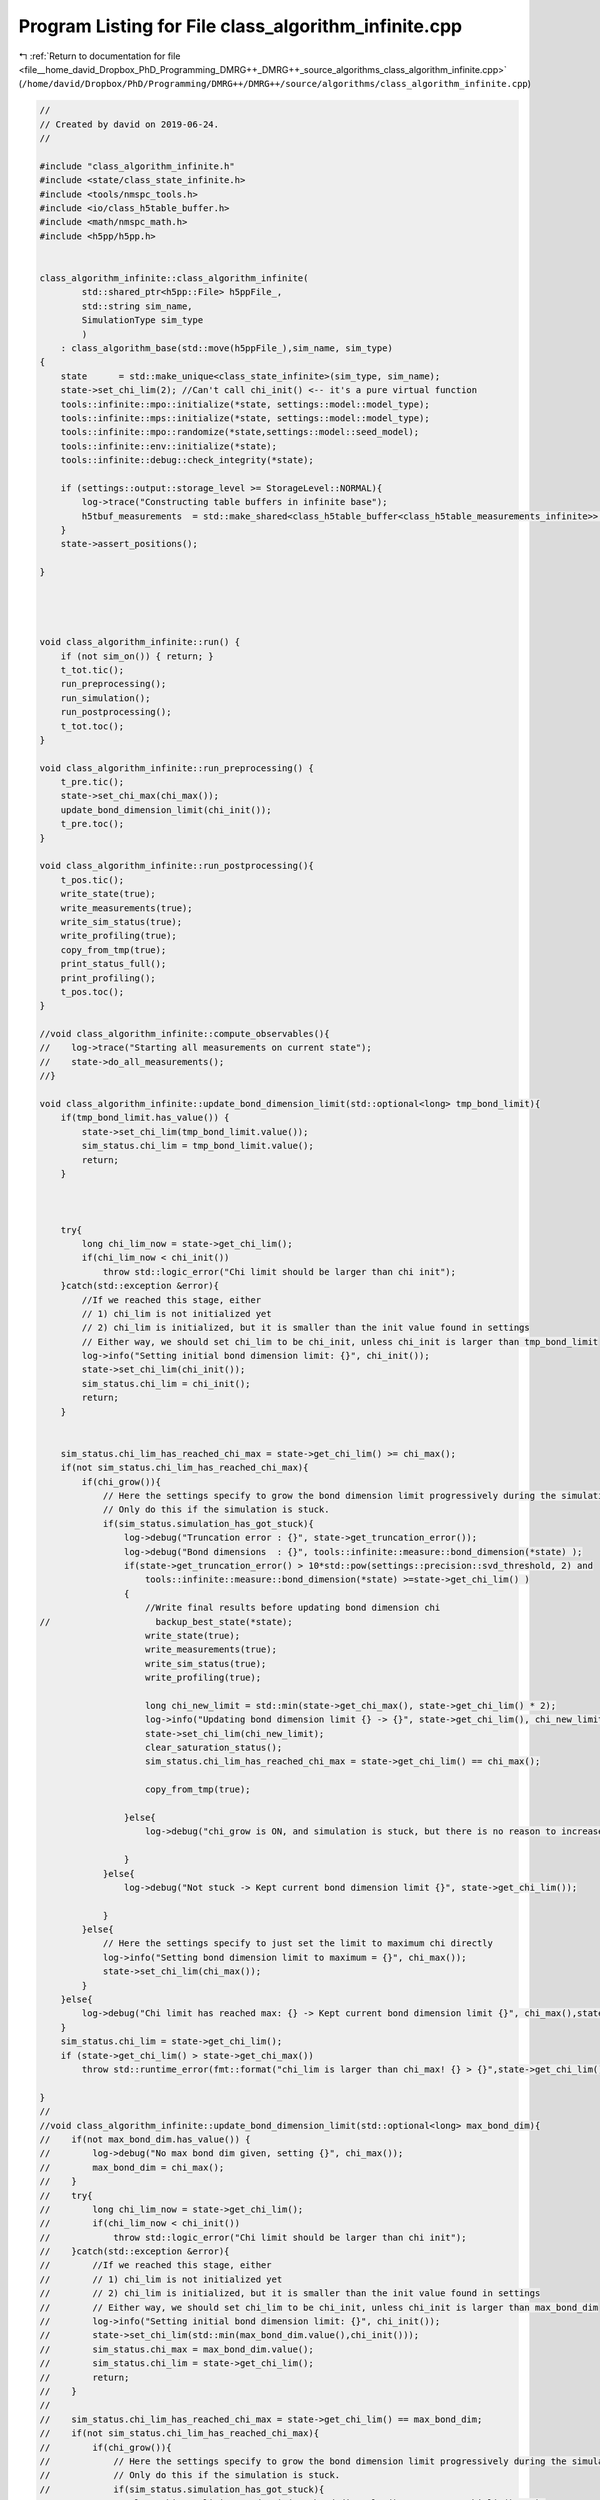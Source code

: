 
.. _program_listing_file__home_david_Dropbox_PhD_Programming_DMRG++_DMRG++_source_algorithms_class_algorithm_infinite.cpp:

Program Listing for File class_algorithm_infinite.cpp
=====================================================

|exhale_lsh| :ref:`Return to documentation for file <file__home_david_Dropbox_PhD_Programming_DMRG++_DMRG++_source_algorithms_class_algorithm_infinite.cpp>` (``/home/david/Dropbox/PhD/Programming/DMRG++/DMRG++/source/algorithms/class_algorithm_infinite.cpp``)

.. |exhale_lsh| unicode:: U+021B0 .. UPWARDS ARROW WITH TIP LEFTWARDS

.. code-block:: cpp

   //
   // Created by david on 2019-06-24.
   //
   
   #include "class_algorithm_infinite.h"
   #include <state/class_state_infinite.h>
   #include <tools/nmspc_tools.h>
   #include <io/class_h5table_buffer.h>
   #include <math/nmspc_math.h>
   #include <h5pp/h5pp.h>
   
   
   class_algorithm_infinite::class_algorithm_infinite(
           std::shared_ptr<h5pp::File> h5ppFile_,
           std::string sim_name,
           SimulationType sim_type
           )
       : class_algorithm_base(std::move(h5ppFile_),sim_name, sim_type)
   {
       state      = std::make_unique<class_state_infinite>(sim_type, sim_name);
       state->set_chi_lim(2); //Can't call chi_init() <-- it's a pure virtual function
       tools::infinite::mpo::initialize(*state, settings::model::model_type);
       tools::infinite::mps::initialize(*state, settings::model::model_type);
       tools::infinite::mpo::randomize(*state,settings::model::seed_model);
       tools::infinite::env::initialize(*state);
       tools::infinite::debug::check_integrity(*state);
   
       if (settings::output::storage_level >= StorageLevel::NORMAL){
           log->trace("Constructing table buffers in infinite base");
           h5tbuf_measurements  = std::make_shared<class_h5table_buffer<class_h5table_measurements_infinite>> (h5pp_file, sim_name + "/progress/measurements");
       }
       state->assert_positions();
   
   }
   
   
   
   
   void class_algorithm_infinite::run() {
       if (not sim_on()) { return; }
       t_tot.tic();
       run_preprocessing();
       run_simulation();
       run_postprocessing();
       t_tot.toc();
   }
   
   void class_algorithm_infinite::run_preprocessing() {
       t_pre.tic();
       state->set_chi_max(chi_max());
       update_bond_dimension_limit(chi_init());
       t_pre.toc();
   }
   
   void class_algorithm_infinite::run_postprocessing(){
       t_pos.tic();
       write_state(true);
       write_measurements(true);
       write_sim_status(true);
       write_profiling(true);
       copy_from_tmp(true);
       print_status_full();
       print_profiling();
       t_pos.toc();
   }
   
   //void class_algorithm_infinite::compute_observables(){
   //    log->trace("Starting all measurements on current state");
   //    state->do_all_measurements();
   //}
   
   void class_algorithm_infinite::update_bond_dimension_limit(std::optional<long> tmp_bond_limit){
       if(tmp_bond_limit.has_value()) {
           state->set_chi_lim(tmp_bond_limit.value());
           sim_status.chi_lim = tmp_bond_limit.value();
           return;
       }
   
   
   
       try{
           long chi_lim_now = state->get_chi_lim();
           if(chi_lim_now < chi_init())
               throw std::logic_error("Chi limit should be larger than chi init");
       }catch(std::exception &error){
           //If we reached this stage, either
           // 1) chi_lim is not initialized yet
           // 2) chi_lim is initialized, but it is smaller than the init value found in settings
           // Either way, we should set chi_lim to be chi_init, unless chi_init is larger than tmp_bond_limit
           log->info("Setting initial bond dimension limit: {}", chi_init());
           state->set_chi_lim(chi_init());
           sim_status.chi_lim = chi_init();
           return;
       }
   
   
       sim_status.chi_lim_has_reached_chi_max = state->get_chi_lim() >= chi_max();
       if(not sim_status.chi_lim_has_reached_chi_max){
           if(chi_grow()){
               // Here the settings specify to grow the bond dimension limit progressively during the simulation
               // Only do this if the simulation is stuck.
               if(sim_status.simulation_has_got_stuck){
                   log->debug("Truncation error : {}", state->get_truncation_error());
                   log->debug("Bond dimensions  : {}", tools::infinite::measure::bond_dimension(*state) );
                   if(state->get_truncation_error() > 10*std::pow(settings::precision::svd_threshold, 2) and
                       tools::infinite::measure::bond_dimension(*state) >=state->get_chi_lim() )
                   {
                       //Write final results before updating bond dimension chi
   //                    backup_best_state(*state);
                       write_state(true);
                       write_measurements(true);
                       write_sim_status(true);
                       write_profiling(true);
   
                       long chi_new_limit = std::min(state->get_chi_max(), state->get_chi_lim() * 2);
                       log->info("Updating bond dimension limit {} -> {}", state->get_chi_lim(), chi_new_limit);
                       state->set_chi_lim(chi_new_limit);
                       clear_saturation_status();
                       sim_status.chi_lim_has_reached_chi_max = state->get_chi_lim() == chi_max();
   
                       copy_from_tmp(true);
   
                   }else{
                       log->debug("chi_grow is ON, and simulation is stuck, but there is no reason to increase bond dimension -> Kept current bond dimension limit {}", state->get_chi_lim());
   
                   }
               }else{
                   log->debug("Not stuck -> Kept current bond dimension limit {}", state->get_chi_lim());
   
               }
           }else{
               // Here the settings specify to just set the limit to maximum chi directly
               log->info("Setting bond dimension limit to maximum = {}", chi_max());
               state->set_chi_lim(chi_max());
           }
       }else{
           log->debug("Chi limit has reached max: {} -> Kept current bond dimension limit {}", chi_max(),state->get_chi_lim());
       }
       sim_status.chi_lim = state->get_chi_lim();
       if (state->get_chi_lim() > state->get_chi_max())
           throw std::runtime_error(fmt::format("chi_lim is larger than chi_max! {} > {}",state->get_chi_lim() , state->get_chi_max() ));
   
   }
   //
   //void class_algorithm_infinite::update_bond_dimension_limit(std::optional<long> max_bond_dim){
   //    if(not max_bond_dim.has_value()) {
   //        log->debug("No max bond dim given, setting {}", chi_max());
   //        max_bond_dim = chi_max();
   //    }
   //    try{
   //        long chi_lim_now = state->get_chi_lim();
   //        if(chi_lim_now < chi_init())
   //            throw std::logic_error("Chi limit should be larger than chi init");
   //    }catch(std::exception &error){
   //        //If we reached this stage, either
   //        // 1) chi_lim is not initialized yet
   //        // 2) chi_lim is initialized, but it is smaller than the init value found in settings
   //        // Either way, we should set chi_lim to be chi_init, unless chi_init is larger than max_bond_dim
   //        log->info("Setting initial bond dimension limit: {}", chi_init());
   //        state->set_chi_lim(std::min(max_bond_dim.value(),chi_init()));
   //        sim_status.chi_max = max_bond_dim.value();
   //        sim_status.chi_lim = state->get_chi_lim();
   //        return;
   //    }
   //
   //    sim_status.chi_lim_has_reached_chi_max = state->get_chi_lim() == max_bond_dim;
   //    if(not sim_status.chi_lim_has_reached_chi_max){
   //        if(chi_grow()){
   //            // Here the settings specify to grow the bond dimension limit progressively during the simulation
   //            // Only do this if the simulation is stuck.
   //            if(sim_status.simulation_has_got_stuck){
   //                long chi_new_limit = std::min(max_bond_dim.value(), state->get_chi_lim() * 2);
   //                log->debug("Updating bond dimension limit {} -> {}", state->get_chi_lim(), chi_new_limit);
   //                state->set_chi_lim(chi_new_limit);
   //                clear_saturation_status();
   //            }else{
   //                log->debug("chi_grow is ON but sim is not stuck -> Kept current bond dimension limit {}", state->get_chi_lim());
   //            }
   //        }else{
   //            // Here the settings specify to just set the limit to maximum chi directly
   //            log->debug("Setting bond dimension limit to maximum = {}", chi_max());
   //            state->set_chi_lim(max_bond_dim.value());
   //        }
   //    }else{
   //        log->debug("Chi limit has reached max: {} -> Kept current bond dimension limit {}", chi_max(),state->get_chi_lim());
   //    }
   //    sim_status.chi_max = max_bond_dim.value();
   //    sim_status.chi_lim = state->get_chi_lim();
   //}
   
   
   
   void class_algorithm_infinite::reset_to_random_state(const std::string parity, int seed_state) {
       log->trace("Resetting MPS to random product state");
       sim_status.iteration = 0;
   
       // Randomize state
       *state = tools::infinite::mps::set_random_state(*state,parity, seed_state);
       clear_saturation_status();
   }
   
   
   void class_algorithm_infinite::clear_saturation_status(){
       log->trace("Clearing saturation status");
   
       BS_vec.clear();
       S_vec.clear();
       XS_vec.clear();
   
       B_mpo_vec.clear();
       V_mpo_vec.clear();
       X_mpo_vec.clear();
       B_ham_vec.clear();
       V_ham_vec.clear();
       X_ham_vec.clear();
       B_mom_vec.clear();
       V_mom_vec.clear();
       X_mom_vec.clear();
   
       sim_status.entanglement_has_saturated      = false;
       sim_status.variance_mpo_has_saturated      = false;
       sim_status.variance_ham_has_saturated      = false;
       sim_status.variance_mom_has_saturated      = false;
   
       sim_status.variance_mpo_saturated_for = 0;
       sim_status.variance_ham_saturated_for = 0;
       sim_status.variance_mom_saturated_for = 0;
   
   
       sim_status.entanglement_has_converged = false;
       sim_status.variance_mpo_has_converged = false;
       sim_status.variance_ham_has_converged = false;
       sim_status.variance_mom_has_converged = false;
   
       sim_status.chi_lim_has_reached_chi_max = false;
       sim_status.simulation_has_to_stop      = false;
   }
   
   
   
   void class_algorithm_infinite::enlarge_environment(){
       log->trace("Enlarging environment" );
       state->enlarge_environment(0);
   }
   
   void class_algorithm_infinite::swap(){
       log->trace("Swap AB sites on state");
       state->swap_AB();
   }
   
   void class_algorithm_infinite::check_convergence_variance_mpo(double threshold,double slope_threshold){
       //Based on the the slope of the variance
       // We want to check every time we can because the variance is expensive to compute.
       log->debug("Checking convergence of variance mpo");
       threshold       = std::isnan(threshold) ? settings::precision::variance_convergence_threshold : threshold;
       slope_threshold = std::isnan(slope_threshold) ? settings::precision::variance_slope_threshold : slope_threshold;
   //    compute_observables();
   
       auto report = check_saturation_using_slope(
   //                    B_mpo_vec,
                       V_mpo_vec,
                       X_mpo_vec,
                       tools::infinite::measure::energy_variance_per_site_mpo(*state),
                       sim_status.iteration,
                       1,
                       slope_threshold);
   //    if(report.has_computed) V_mpo_slope  = report.slopes.back(); //TODO: Fix this, changed slope calculation, back is not relevant
       if(report.has_computed){
           V_mpo_slope  = report.slope; //TODO: Fix this, changed slope calculation, back is not relevant
           sim_status.variance_mpo_has_saturated = V_mpo_slope < slope_threshold;
           sim_status.variance_mpo_saturated_for = (int) count(B_mpo_vec.begin(), B_mpo_vec.end(), true);
           sim_status.variance_mpo_has_converged =  tools::infinite::measure::energy_variance_per_site_mpo(*state) < threshold;
       }
   
   }
   
   void class_algorithm_infinite::check_convergence_variance_ham(double threshold,double slope_threshold){
       //Based on the the slope of the variance
       // We want to check every time we can because the variance is expensive to compute.
       log->trace("Checking convergence of variance ham");
   
       threshold       = std::isnan(threshold) ? settings::precision::variance_convergence_threshold : threshold;
       slope_threshold = std::isnan(slope_threshold) ? settings::precision::variance_slope_threshold : slope_threshold;
       auto report  = check_saturation_using_slope(
   //            B_ham_vec,
               V_ham_vec,
               X_ham_vec,
               tools::infinite::measure::energy_variance_per_site_ham(*state),
               sim_status.iteration,
               1,
               slope_threshold);
   //    if(report.has_computed) V_ham_slope  = report.slopes.back();//TODO: Fix this, changed slope calculation, back is not relevant
       if(report.has_computed){
           V_ham_slope   = report.slope;//TODO: Fix this, changed slope calculation, back is not relevant
           sim_status.variance_ham_has_saturated = V_ham_slope < slope_threshold;
           sim_status.variance_ham_has_converged = tools::infinite::measure::energy_variance_per_site_ham(*state) < threshold;
       }
   }
   
   void class_algorithm_infinite::check_convergence_variance_mom(double threshold,double slope_threshold){
       //Based on the the slope of the variance
       // We want to check every time we can because the variance is expensive to compute.
       log->trace("Checking convergence of variance mom");
   
       threshold       = std::isnan(threshold) ? settings::precision::variance_convergence_threshold : threshold;
       slope_threshold = std::isnan(slope_threshold) ? settings::precision::variance_slope_threshold : slope_threshold;
       auto report = check_saturation_using_slope(
   //            B_mom_vec,
               V_mom_vec,
               X_mom_vec,
               tools::infinite::measure::energy_variance_per_site_mom(*state),
               sim_status.iteration,
               1,
               slope_threshold);
       if(report.has_computed){
           V_mom_slope  = report.slope; //TODO: Fix this, slopes.back() not relevant anymore
           sim_status.variance_mom_has_saturated = V_mom_slope < slope_threshold;
           sim_status.variance_mom_has_converged = tools::infinite::measure::energy_variance_per_site_mom(*state) < threshold;
       }
   }
   
   void class_algorithm_infinite::check_convergence_entg_entropy(double slope_threshold) {
       //Based on the the slope of entanglement entanglement_entropy_midchain
       // This one is cheap to compute.
       log->debug("Checking convergence of entanglement");
   
       slope_threshold = std::isnan(slope_threshold) ? settings::precision::entropy_slope_threshold : slope_threshold;
       auto report = check_saturation_using_slope(
   //            BS_vec,
               S_vec,
               XS_vec,
               tools::infinite::measure::entanglement_entropy(*state),
               sim_status.iteration,
               1,
               slope_threshold);
       if(report.has_computed){
           S_slope       = report.slope;//TODO: Fix this, changed slope calculation, back is not relevant
           sim_status.entanglement_has_saturated = S_slope < slope_threshold;
           sim_status.entanglement_has_converged = sim_status.entanglement_has_saturated;
       }
   }
   
   
   
   void class_algorithm_infinite::write_state(bool force){
       if(not force){
           if (math::mod(sim_status.iteration, write_freq()) != 0) {return;}
           if (write_freq() == 0){return;}
           if (settings::output::storage_level <= StorageLevel::NONE){return;}
       }
       log->trace("Writing state to file");
       h5pp_file->writeDataset(false, sim_name + "/simOK");
       tools::infinite::io::h5dset::write_all_state(*state, *h5pp_file, sim_name);
       h5pp_file->writeDataset(true, sim_name + "/simOK");
   }
   
   void class_algorithm_infinite::write_measurements(bool force){
       if(not force){
           if (math::mod(sim_status.iteration, write_freq()) != 0) {return;}
           if (write_freq() == 0){return;}
       }
       log->trace("Writing all measurements to file");
       state->unset_measurements();
   //    compute_observables();
       h5pp_file->writeDataset(false, sim_name + "/simOK");
       tools::infinite::io::h5dset::write_all_measurements(*state, *h5pp_file, sim_name);
       h5pp_file->writeDataset(true, sim_name + "/simOK");
   }
   
   void class_algorithm_infinite::write_sim_status(bool force){
       if (not force){
           if (math::mod(sim_status.iteration, write_freq()) != 0) {return;}
           if (write_freq() == 0){return;}
           if (settings::output::storage_level <= StorageLevel::NONE){return;}
       }
       log->trace("Writing simulation status to file");
       h5pp_file->writeDataset(false, sim_name + "/simOK");
       tools::common::io::h5dset::write_simulation_status(sim_status, *h5pp_file, sim_name);
       h5pp_file->writeDataset(true, sim_name + "/simOK");
   }
   
   void class_algorithm_infinite::write_profiling(bool result){
       if (not settings::profiling::on ){return;}
       if (settings::output::storage_level == StorageLevel::NONE){return;}
       if(result){
           // This means that we are writing an important result:
           // Either the simulation has converged successfully or
           // it has finalized some stage, like saturated at the
           // current bond dimension.
           class_h5table_buffer<class_h5table_profiling> h5tbuf_profiling_results(h5pp_file, sim_name + "/results/profiling");
           log->trace("Appending profiling to table (result)");
           tools::infinite::io::h5table::write_profiling(sim_status, h5tbuf_profiling_results);
           log->trace("Appending profiling to table (result)... OK");
       }
   
       if (h5tbuf_profiling == nullptr){return;}
       if (settings::output::storage_level <= StorageLevel::LIGHT){return;}
       if (math::mod(sim_status.iteration, write_freq()) != 0) {return;} //Check that we write according to the frequency given
       log->trace("Appending profiling to table");
       tools::infinite::io::h5table::write_profiling(sim_status,*h5tbuf_profiling);
       log->trace("Appending profiling to table... OK");
   }
   
   
   void class_algorithm_infinite::copy_from_tmp(bool result) {
       if (settings::output::storage_level == StorageLevel::NONE){return;}
       if(result) tools::common::io::h5tmp::copy_from_tmp(h5pp_file->getFilePath());
       if (math::mod(sim_status.iteration, settings::output::copy_from_temp_freq) != 0) {return;} //Check that we write according to the frequency given
       tools::common::io::h5tmp::copy_from_tmp(h5pp_file->getFilePath());
   }
   
   
   void class_algorithm_infinite::print_status_update() {
       if (math::mod(sim_status.iteration, print_freq()) != 0) {return;}
   //    if (not state->position_is_the_middle()) {return;}
       if (print_freq() == 0) {return;}
   //    compute_observables();
       using namespace std;
       t_prt.tic();
       std::stringstream report;
       report << setprecision(16) << fixed << left;
       report << left  << sim_name << " ";
       report << left  << "Iter: "                       << setw(6) << sim_status.iteration;
       report << left  << "E: ";
   
       switch(sim_type) {
           case SimulationType::iDMRG:
               report << setw(21) << setprecision(16)    << fixed   << tools::infinite::measure::energy_per_site_mpo(*state);
               report << setw(21) << setprecision(16)    << fixed   << tools::infinite::measure::energy_per_site_ham(*state);
               report << setw(21) << setprecision(16)    << fixed   << tools::infinite::measure::energy_per_site_mom(*state);
               break;
           case SimulationType::iTEBD:
               report << setw(21) << setprecision(16)    << fixed   << tools::infinite::measure::energy_per_site_ham(*state);
               report << setw(21) << setprecision(16)    << fixed   << tools::infinite::measure::energy_per_site_mom(*state);
               break;
           default: throw std::runtime_error("Wrong simulation type");
   
       }
   
       report << left  << "log₁₀ σ²(E): ";
       switch(sim_type) {
           case SimulationType::iDMRG:
               report << setw(12) << setprecision(4)    << fixed   << std::log10(tools::infinite::measure::energy_variance_per_site_mpo(*state));
               report << setw(12) << setprecision(4)    << fixed   << std::log10(tools::infinite::measure::energy_variance_per_site_ham(*state));
               report << setw(12) << setprecision(4)    << fixed   << std::log10(tools::infinite::measure::energy_variance_per_site_mom(*state));
               break;
           case SimulationType::iTEBD:
               report << setw(12) << setprecision(4)    << fixed   << std::log10(tools::infinite::measure::energy_variance_per_site_ham(*state));
               report << setw(12) << setprecision(4)    << fixed   << std::log10(tools::infinite::measure::energy_variance_per_site_mom(*state));
               break;
           default: throw std::runtime_error("Wrong simulation type");
       }
   
   
       report << left  << "S: "                          << setw(21) << setprecision(16)    << fixed   << tools::infinite::measure::entanglement_entropy(*state);
       report << left  << "χmax: "                       << setw(4)  << setprecision(3)     << fixed   << chi_max();
       report << left  << "χ: "                          << setw(4)  << setprecision(3)     << fixed   << tools::infinite::measure::bond_dimension(*state);
       report << left  << "log₁₀ trunc: "                << setw(10) << setprecision(4)     << fixed   << std::log10(tools::infinite::measure::truncation_error(*state));
       report << left  << "Sites: "                      << setw(6)  << setprecision(1)     << fixed   << tools::infinite::measure::length(*state);
       switch(sim_type){
           case SimulationType::iDMRG:
           case SimulationType::iTEBD:
               break;
           default: throw std::runtime_error("Wrong simulation type");
       }
       report << left  << " Convergence [";
       switch(sim_type){
           case SimulationType::iDMRG:
               report << left  << " S-"   << std::boolalpha << setw(6) << sim_status.entanglement_has_converged;
               report << left  << " σ²-"  << std::boolalpha << setw(6) << sim_status.variance_mpo_has_converged;
               break;
           case SimulationType::iTEBD:
               report << left  << " S-"  << std::boolalpha << setw(6) << sim_status.entanglement_has_converged;
               break;
           default: throw std::runtime_error("Wrong simulation type");
   
       }
       report << left  << "]";
       report << left  << " Saturation [";
       switch(sim_type){
           case SimulationType::iDMRG:
               report << left  << " σ²- " << setw(2) << sim_status.variance_mpo_saturated_for << " steps";
               report << left  << " S-"   << std::boolalpha << setw(6) << sim_status.entanglement_has_saturated;
               break;
           case SimulationType::iTEBD:
               report << left  << " S-"   << std::boolalpha << setw(6) << sim_status.entanglement_has_saturated;
               break;
           default: throw std::runtime_error("Wrong simulation type");
       }
       report << left  << "]";
       report << left  << " Time: "                          << setw(10) << setprecision(2)    << fixed   << t_tot.get_age() ;
       report << left << " Memory [";
       report << left << "Rss: "     << process_memory_in_mb("VmRSS")<< " MB ";
       report << left << "RssPeak: "  << process_memory_in_mb("VmHWM")<< " MB ";
       report << left << "VmPeak: "  << process_memory_in_mb("VmPeak")<< " MB";
       report << left << "]";
       log->info(report.str());
       t_prt.toc();
   }
   
   void class_algorithm_infinite::print_status_full(){
   //    compute_observables();
       state->do_all_measurements();
       using namespace std;
       using namespace tools::infinite::measure;
       t_prt.tic();
       log->info("--- Final results  --- {} ---", sim_name);
       log->info("Iterations            = {:<16d}"    , sim_status.iteration);
       switch(sim_type){
           case SimulationType::iDMRG:
               log->info("Energy MPO            = {:<16.16f}" , tools::infinite::measure::energy_per_site_mpo(*state));
               log->info("Energy HAM            = {:<16.16f}" , tools::infinite::measure::energy_per_site_ham(*state));
               log->info("Energy MOM            = {:<16.16f}" , tools::infinite::measure::energy_per_site_mom(*state));
               break;
           case SimulationType::iTEBD:
               log->info("Energy HAM            = {:<16.16f}" , tools::infinite::measure::energy_per_site_ham(*state));
               log->info("Energy MOM            = {:<16.16f}" , tools::infinite::measure::energy_per_site_mom(*state));
               break;
           default: throw std::runtime_error("Wrong simulation type");
       }
       switch(sim_type){
           case SimulationType::iDMRG:
               log->info("log₁₀ σ²(E) MPO       = {:<16.16f}" , std::log10(tools::infinite::measure::energy_variance_per_site_mpo(*state)));
               log->info("log₁₀ σ²(E) HAM       = {:<16.16f}" , std::log10(tools::infinite::measure::energy_variance_per_site_ham(*state)));
               log->info("log₁₀ σ²(E) MOM       = {:<16.16f}" , std::log10(tools::infinite::measure::energy_variance_per_site_mom(*state)));
               break;
           case SimulationType::iTEBD:
               log->info("log₁₀ σ²(E) HAM       = {:<16.16f}" , std::log10(tools::infinite::measure::energy_variance_per_site_ham(*state)));
               log->info("log₁₀ σ²(E) MOM       = {:<16.16f}" , std::log10(tools::infinite::measure::energy_variance_per_site_mom(*state)));
               break;
           default: throw std::runtime_error("Wrong simulation type");
       }
   
       log->info("Entanglement Entropy  = {:<16.16f}" , tools::infinite::measure::entanglement_entropy(*state));
       log->info("χmax                  = {:<16d}"    , chi_max()                                            );
       log->info("χ                     = {:<16d}"    , tools::infinite::measure::bond_dimension(*state) );
       log->info("log₁₀ truncation:     = {:<16.16f}" , log10(std::log10(tools::infinite::measure::truncation_error(*state))));
   
       switch(sim_type){
           case SimulationType::iDMRG:
               break;
           case SimulationType::iTEBD:
               log->info("δt                    = {:<16.16f}" , sim_status.delta_t);
               break;
   
           default: throw std::runtime_error("Wrong simulation type");
       }
   
       log->info("Simulation saturated  = {:<}"    , sim_status.simulation_has_saturated);
       log->info("Simulation converged  = {:<}"    , sim_status.simulation_has_converged);
       log->info("Simulation succeeded  = {:<}"    , sim_status.simulation_has_succeeded);
       log->info("Simulation got stuck  = {:<}"    , sim_status.simulation_has_got_stuck);
       switch(sim_type){
           case SimulationType::iDMRG:
               log->info("S slope               = {:<16.16f} | Converged : {} \t\t Saturated: {}" , S_slope,sim_status.entanglement_has_converged, sim_status.entanglement_has_saturated);
               log->info("σ² MPO slope          = {:<16.16f} | Converged : {} \t\t Saturated: {}" , V_mpo_slope ,sim_status.variance_mpo_has_converged, sim_status.variance_mpo_has_saturated);
               log->info("σ² HAM slope          = {:<16.16f} | Converged : {} \t\t Saturated: {}" , V_ham_slope ,sim_status.variance_ham_has_converged, sim_status.variance_ham_has_saturated);
               log->info("σ² MOM slope          = {:<16.16f} | Converged : {} \t\t Saturated: {}" , V_mom_slope ,sim_status.variance_mom_has_converged, sim_status.variance_mom_has_saturated);
               break;
           case SimulationType::iTEBD:
               log->info("S slope               = {:<16.16f} | Converged : {} \t\t Saturated: {}" , S_slope,sim_status.entanglement_has_converged, sim_status.entanglement_has_saturated);
               log->info("σ² HAM slope          = {:<16.16f} | Converged : {} \t\t Saturated: {}" , V_ham_slope ,sim_status.variance_ham_has_converged, sim_status.variance_ham_has_saturated);
               log->info("σ² MOM slope          = {:<16.16f} | Converged : {} \t\t Saturated: {}" , V_mom_slope ,sim_status.variance_mom_has_converged, sim_status.variance_mom_has_saturated);
               break;
           default: throw std::runtime_error("Wrong simulation type");
       }
       log->info("S slope               = {:<16.16f} | Converged : {} \t\t Saturated: {}" , S_slope,sim_status.entanglement_has_converged, sim_status.entanglement_has_saturated);
       log->info("Time                  = {:<16.16f}" , t_tot.get_age());
       log->info("Peak memory           = {:<6.1f} MB" , process_memory_in_mb("VmPeak"));
       t_prt.toc();
   }
   
